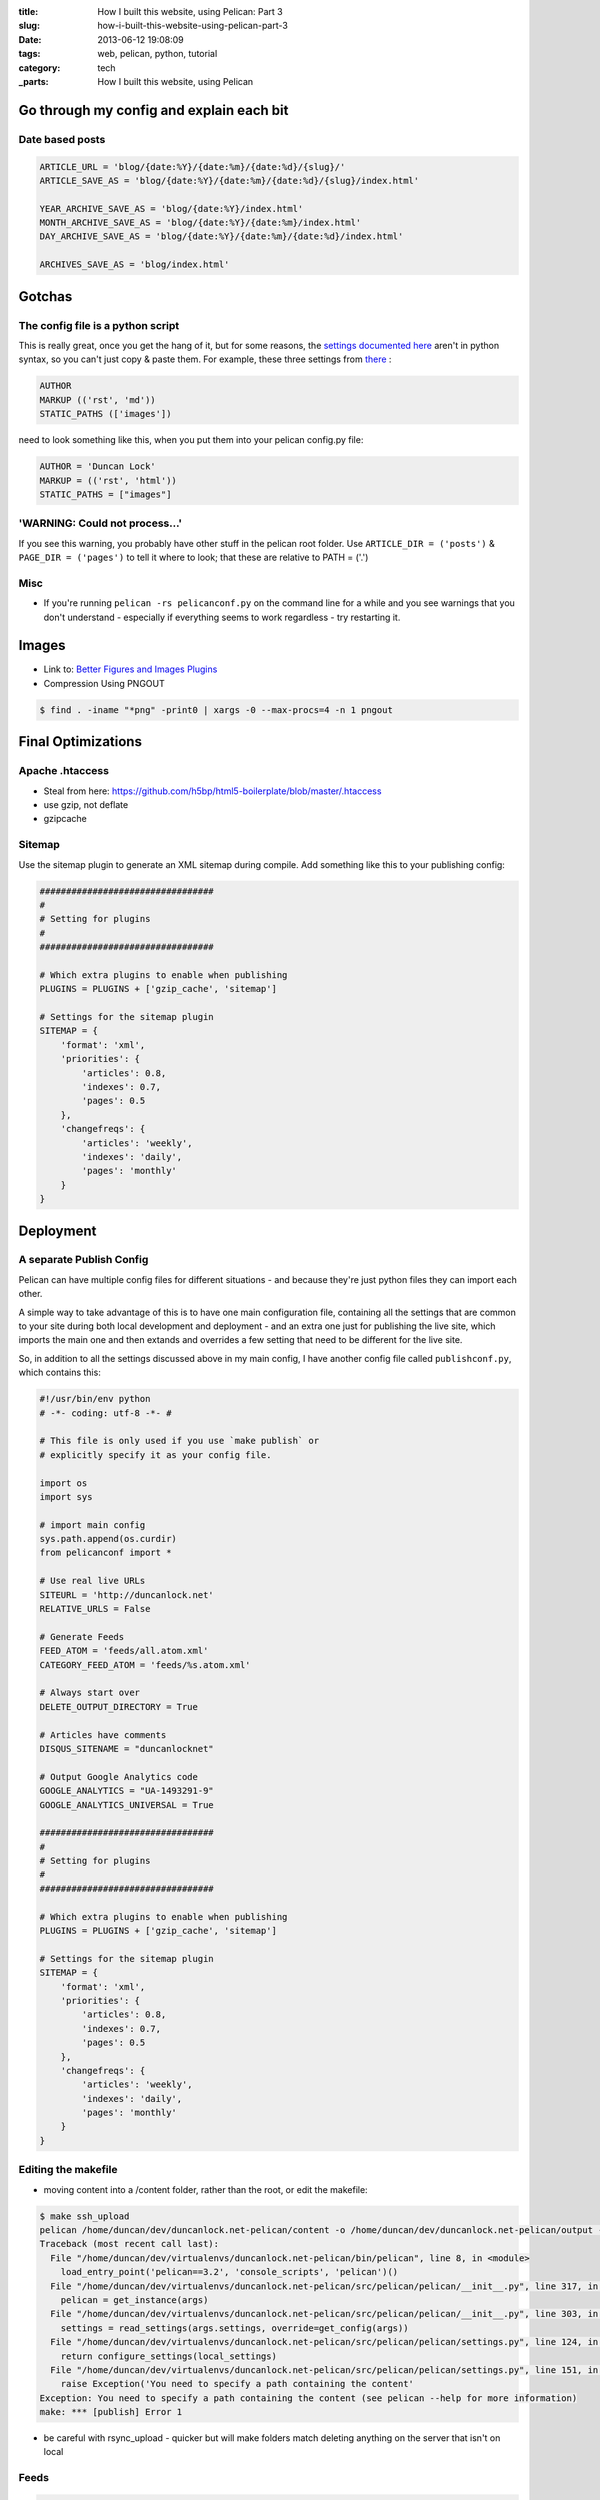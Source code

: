 :title: How I built this website, using Pelican: Part 3
:slug: how-i-built-this-website-using-pelican-part-3
:date: 2013-06-12 19:08:09
:tags: web, pelican, python, tutorial
:category: tech
:_parts:  How I built this website, using Pelican

Go through my config and explain each bit
==========================================

Date based posts
----------------------

.. code-block:: python

    ARTICLE_URL = 'blog/{date:%Y}/{date:%m}/{date:%d}/{slug}/'
    ARTICLE_SAVE_AS = 'blog/{date:%Y}/{date:%m}/{date:%d}/{slug}/index.html'

    YEAR_ARCHIVE_SAVE_AS = 'blog/{date:%Y}/index.html'
    MONTH_ARCHIVE_SAVE_AS = 'blog/{date:%Y}/{date:%m}/index.html'
    DAY_ARCHIVE_SAVE_AS = 'blog/{date:%Y}/{date:%m}/{date:%d}/index.html'

    ARCHIVES_SAVE_AS = 'blog/index.html'


Gotchas
==========

The config file is a python script
------------------------------------

This is really great, once you get the hang of it, but for some reasons, the `settings documented here <http://docs.getpelican.com/en/3.1.1/settings.html#basic-settings>`_ aren't in python syntax, so you can't just copy & paste them. For example, these three settings from `there <http://docs.getpelican.com/en/3.1.1/settings.html#basic-settings>`_ :

.. code-block:: text

    AUTHOR
    MARKUP (('rst', 'md'))
    STATIC_PATHS (['images'])

need to look something like this, when you put them into your pelican config.py file:

.. code-block:: python

    AUTHOR = 'Duncan Lock'
    MARKUP = (('rst', 'html'))
    STATIC_PATHS = ["images"]


'WARNING: Could not process...'
---------------------------------

If you see this warning, you probably have other stuff in the pelican root folder. Use ``ARTICLE_DIR = ('posts')`` & ``PAGE_DIR = ('pages')`` to tell it where to look; that these are relative to PATH = ('.')

Misc
----------

- If you're running ``pelican -rs pelicanconf.py`` on the command line for a while and you see warnings that you don't understand - especially if everything seems to work regardless - try restarting it.

Images
==============
- Link to: `Better Figures and Images Plugins <|filename|better-figures-and-images-plugin-for-pelican.rst>`_
- Compression Using PNGOUT

.. code-block:: console

    $ find . -iname "*png" -print0 | xargs -0 --max-procs=4 -n 1 pngout

Final Optimizations
=======================

Apache .htaccess
--------------------
- Steal from here: https://github.com/h5bp/html5-boilerplate/blob/master/.htaccess
- use gzip, not deflate
- gzipcache

Sitemap
----------
Use the sitemap plugin to generate an XML sitemap during compile. Add something like this to your publishing config:

.. code-block:: python

    #################################
    #
    # Setting for plugins
    #
    #################################

    # Which extra plugins to enable when publishing
    PLUGINS = PLUGINS + ['gzip_cache', 'sitemap']

    # Settings for the sitemap plugin
    SITEMAP = {
        'format': 'xml',
        'priorities': {
            'articles': 0.8,
            'indexes': 0.7,
            'pages': 0.5
        },
        'changefreqs': {
            'articles': 'weekly',
            'indexes': 'daily',
            'pages': 'monthly'
        }
    }

Deployment
====================

A separate Publish Config
----------------------------

Pelican can have multiple config files for different situations - and because they're just python files they can import each other.

A simple way to take advantage of this is to have one main configuration file, containing all the settings that are common to your site during both local development and deployment - and an extra one just for publishing the live site, which imports the main one and then extands and overrides a few setting that need to be different for the live site.

So, in addition to all the settings discussed above in my main config, I have another config file called ``publishconf.py``, which contains this:

.. code-block:: python

    #!/usr/bin/env python
    # -*- coding: utf-8 -*- #

    # This file is only used if you use `make publish` or
    # explicitly specify it as your config file.

    import os
    import sys

    # import main config
    sys.path.append(os.curdir)
    from pelicanconf import *

    # Use real live URLs
    SITEURL = 'http://duncanlock.net'
    RELATIVE_URLS = False

    # Generate Feeds
    FEED_ATOM = 'feeds/all.atom.xml'
    CATEGORY_FEED_ATOM = 'feeds/%s.atom.xml'

    # Always start over
    DELETE_OUTPUT_DIRECTORY = True

    # Articles have comments
    DISQUS_SITENAME = "duncanlocknet"

    # Output Google Analytics code
    GOOGLE_ANALYTICS = "UA-1493291-9"
    GOOGLE_ANALYTICS_UNIVERSAL = True

    #################################
    #
    # Setting for plugins
    #
    #################################

    # Which extra plugins to enable when publishing
    PLUGINS = PLUGINS + ['gzip_cache', 'sitemap']

    # Settings for the sitemap plugin
    SITEMAP = {
        'format': 'xml',
        'priorities': {
            'articles': 0.8,
            'indexes': 0.7,
            'pages': 0.5
        },
        'changefreqs': {
            'articles': 'weekly',
            'indexes': 'daily',
            'pages': 'monthly'
        }
    }


Editing the makefile
-------------------------
- moving content into a /content folder, rather than the root, or edit the makefile:

.. code-block:: console

    $ make ssh_upload
    pelican /home/duncan/dev/duncanlock.net-pelican/content -o /home/duncan/dev/duncanlock.net-pelican/output -s /home/duncan/dev/duncanlock.net-pelican/publishconf.py
    Traceback (most recent call last):
      File "/home/duncan/dev/virtualenvs/duncanlock.net-pelican/bin/pelican", line 8, in <module>
        load_entry_point('pelican==3.2', 'console_scripts', 'pelican')()
      File "/home/duncan/dev/virtualenvs/duncanlock.net-pelican/src/pelican/pelican/__init__.py", line 317, in main
        pelican = get_instance(args)
      File "/home/duncan/dev/virtualenvs/duncanlock.net-pelican/src/pelican/pelican/__init__.py", line 303, in get_instance
        settings = read_settings(args.settings, override=get_config(args))
      File "/home/duncan/dev/virtualenvs/duncanlock.net-pelican/src/pelican/pelican/settings.py", line 124, in read_settings
        return configure_settings(local_settings)
      File "/home/duncan/dev/virtualenvs/duncanlock.net-pelican/src/pelican/pelican/settings.py", line 151, in configure_settings
        raise Exception('You need to specify a path containing the content'
    Exception: You need to specify a path containing the content (see pelican --help for more information)
    make: *** [publish] Error 1

- be careful with rsync_upload - quicker but will make folders match deleting anything on the server that isn't on local

Feeds
-------------

.. code-block:: python

    FEED_ATOM = 'feeds/all.atom.xml'
    CATEGORY_FEED_ATOM = 'feeds/%s.atom.xml'

----------------

Footnotes & References
--------------------------

- Link to: using incron, when I figure that out with virtualenvs post
- https://github.com/getpelican/pelican/wiki/Tips-n-Tricks
- http://blog.xlarrakoetxea.org/posts/2012/10/creating-a-blog-with-pelican/
